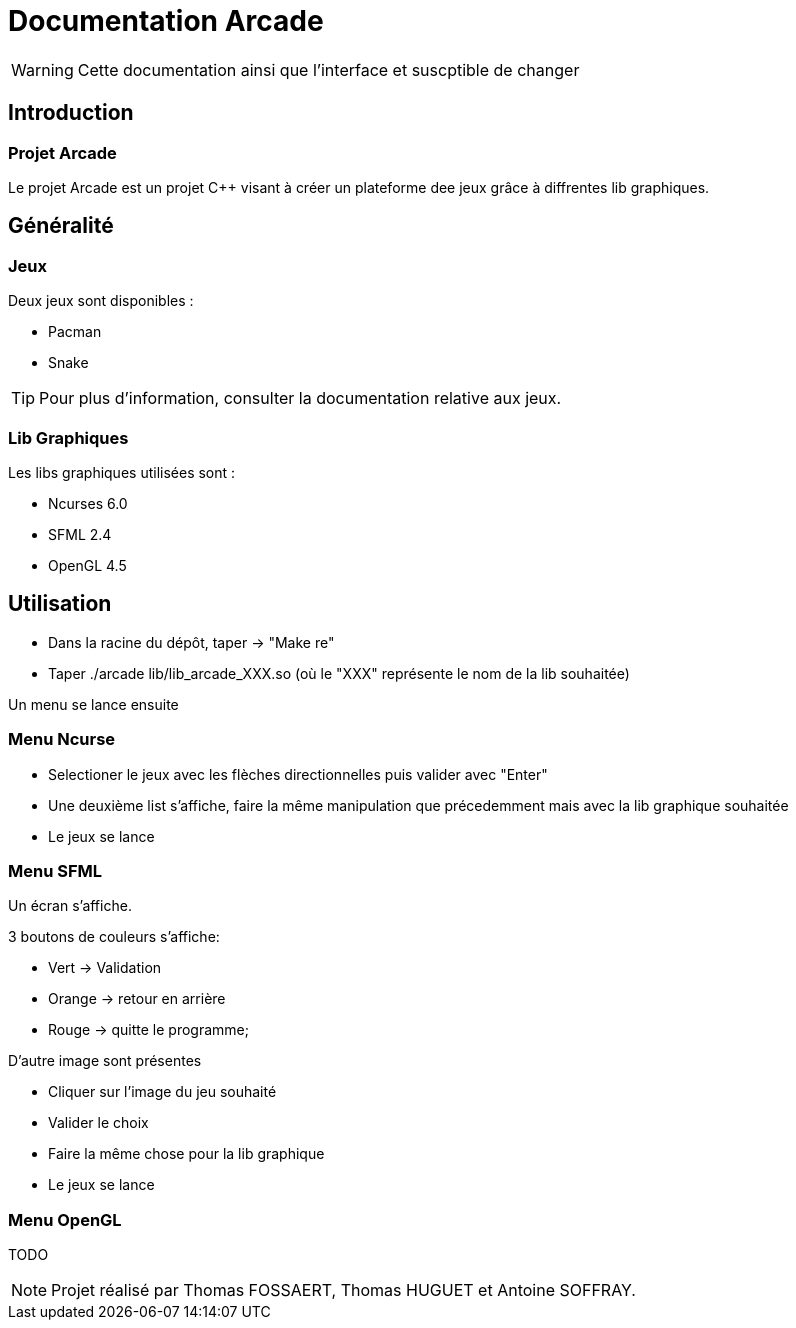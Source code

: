 = Documentation Arcade

WARNING: Cette documentation ainsi que l'interface et suscptible de changer

== Introduction

=== Projet Arcade

Le projet Arcade est un projet C++ visant à créer un plateforme dee jeux grâce
à diffrentes lib graphiques.

== Généralité

=== Jeux

Deux jeux sont disponibles :

* Pacman
* Snake

TIP: Pour plus d'information, consulter la documentation relative aux jeux.

=== Lib Graphiques

Les libs graphiques utilisées sont :

* Ncurses 6.0
* SFML 2.4
* OpenGL 4.5

== Utilisation

* Dans la racine du dépôt, taper -> "Make re" +
* Taper ./arcade lib/lib_arcade_XXX.so (où le "XXX" représente le nom de la lib souhaitée)

Un menu se lance ensuite

=== Menu Ncurse

* Selectioner le jeux avec les flèches directionnelles puis valider avec "Enter"
* Une deuxième list s'affiche, faire la même manipulation que précedemment mais avec la lib graphique souhaitée
* Le jeux se lance

=== Menu SFML

Un écran s'affiche.

3 boutons de couleurs s'affiche:

* Vert -> Validation
* Orange -> retour en arrière
* Rouge -> quitte le programme;

D'autre image sont présentes

* Cliquer sur l'image du jeu souhaité
* Valider le choix
* Faire la même chose pour la lib graphique
* Le jeux se lance

=== Menu OpenGL

TODO

NOTE: Projet réalisé par Thomas FOSSAERT, Thomas HUGUET et Antoine SOFFRAY.
